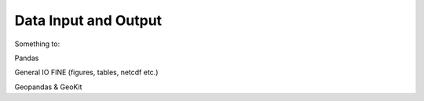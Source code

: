 *********************
Data Input and Output
*********************

Something to:

Pandas

General IO FINE (figures, tables, netcdf etc.)

Geopandas & GeoKit